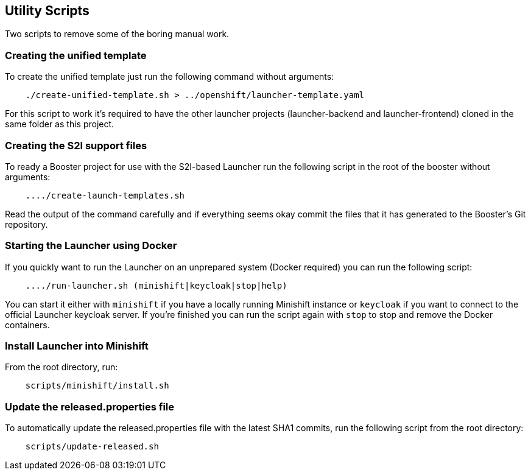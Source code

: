 == Utility Scripts
:idprefix: id_ 
Two scripts to remove some of the boring manual work.
        
=== Creating the unified template

To create the unified template just run the following command without arguments:

[source,bash]
----
    ./create-unified-template.sh > ../openshift/launcher-template.yaml
----

For this script to work it's required to have the other launcher projects (launcher-backend and launcher-frontend) cloned in the same folder as this project.

=== Creating the S2I support files

To ready a Booster project for use with the S2I-based Launcher run the following script in the root of the booster without arguments:

[source,bash]
----
    ..../create-launch-templates.sh
----

Read the output of the command carefully and if everything seems okay commit the files that it has generated to the Booster's Git repository.

=== Starting the Launcher using Docker

If you quickly want to run the Launcher on an unprepared system (Docker required) you can run the following script:

[source,bash]
----
    ..../run-launcher.sh (minishift|keycloak|stop|help)
----

You can start it either with `minishift` if you have a locally running Minishift instance or `keycloak` if you want to connect to the official Launcher keycloak server. If you're finished you can run the script again with `stop` to stop and remove the Docker containers.

=== Install Launcher into Minishift

From the root directory, run: 

[source,bash]
----
    scripts/minishift/install.sh
----


=== Update the released.properties file

To automatically update the released.properties file with the latest SHA1 commits, run the following script from the root directory:

[source,bash]
----
    scripts/update-released.sh
----


